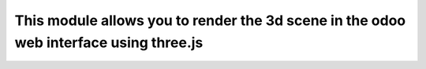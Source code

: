 This module allows you to render the 3d scene in the odoo web interface using three.js
======================================================================================
